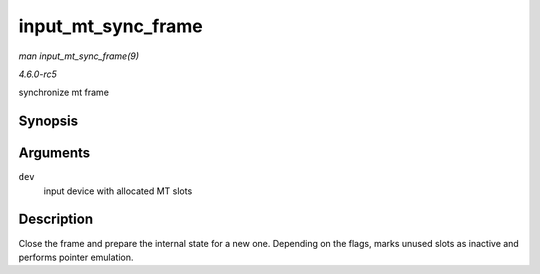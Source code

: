 .. -*- coding: utf-8; mode: rst -*-

.. _API-input-mt-sync-frame:

===================
input_mt_sync_frame
===================

*man input_mt_sync_frame(9)*

*4.6.0-rc5*

synchronize mt frame


Synopsis
========

.. c:function:: void input_mt_sync_frame( struct input_dev * dev )

Arguments
=========

``dev``
    input device with allocated MT slots


Description
===========

Close the frame and prepare the internal state for a new one. Depending
on the flags, marks unused slots as inactive and performs pointer
emulation.


.. ------------------------------------------------------------------------------
.. This file was automatically converted from DocBook-XML with the dbxml
.. library (https://github.com/return42/sphkerneldoc). The origin XML comes
.. from the linux kernel, refer to:
..
.. * https://github.com/torvalds/linux/tree/master/Documentation/DocBook
.. ------------------------------------------------------------------------------
